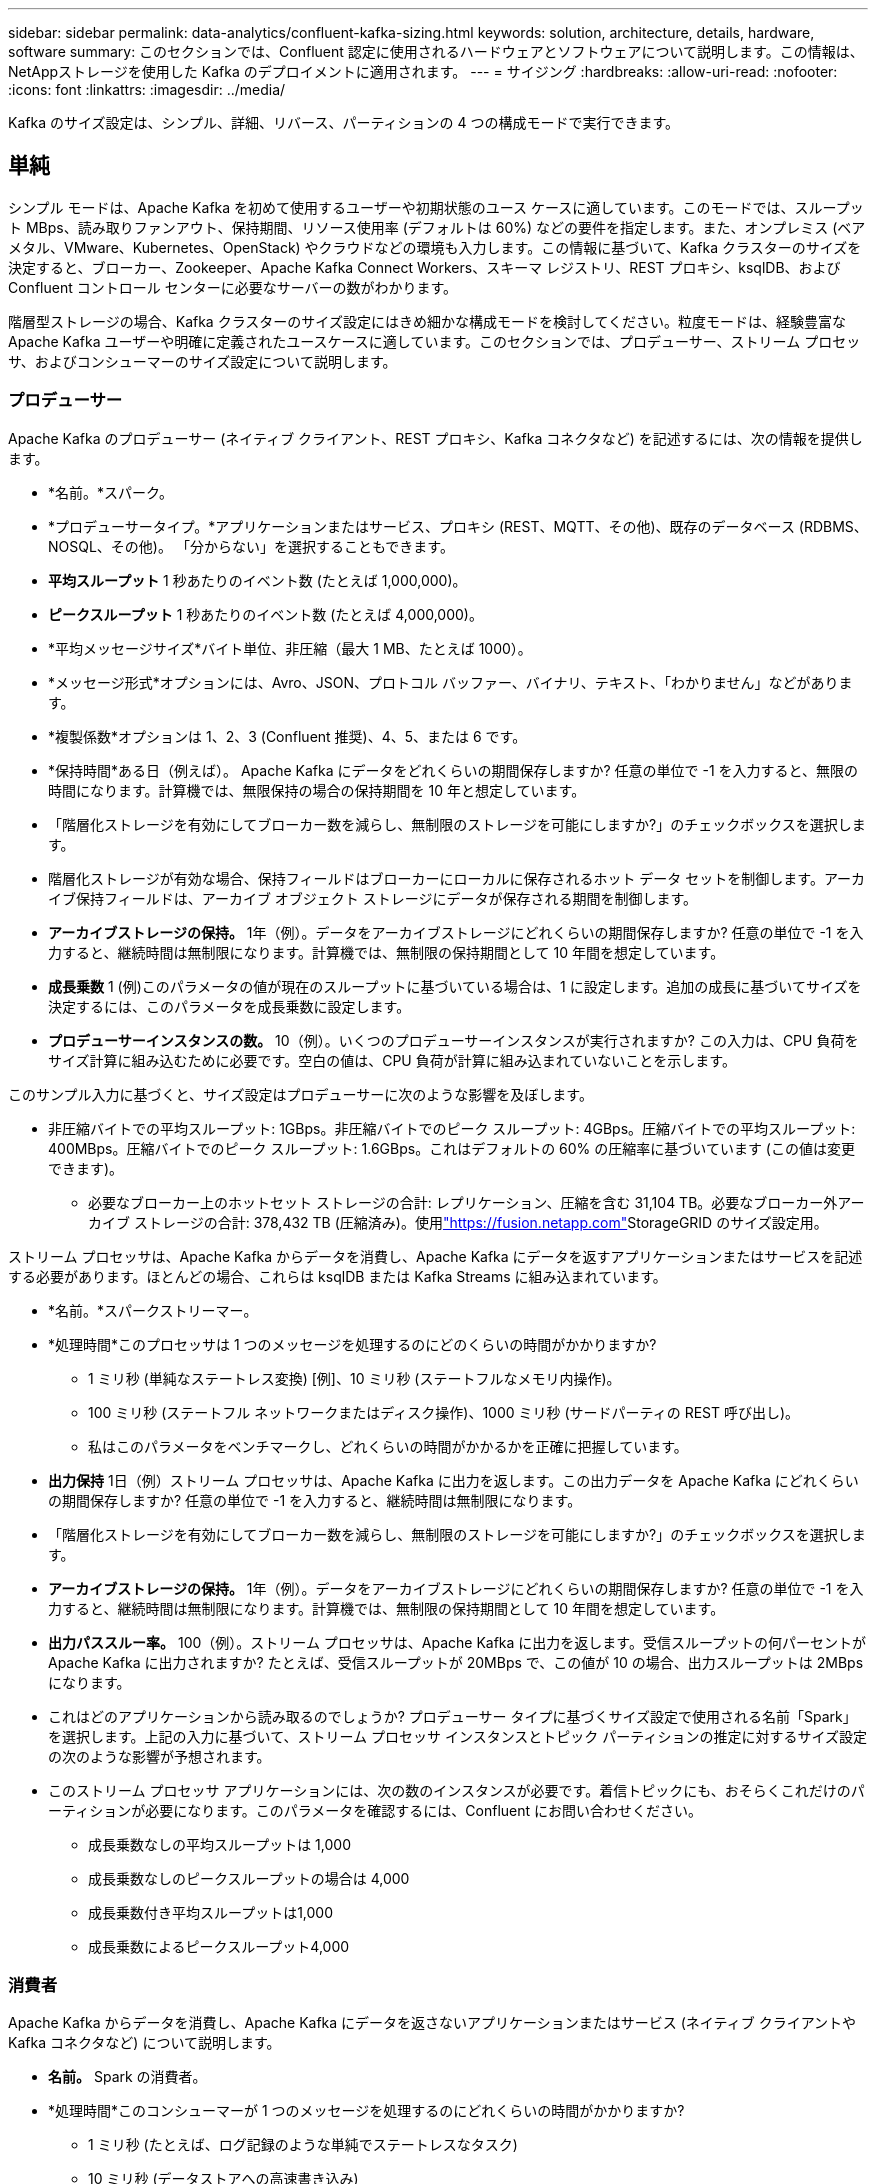 ---
sidebar: sidebar 
permalink: data-analytics/confluent-kafka-sizing.html 
keywords: solution, architecture, details, hardware, software 
summary: このセクションでは、Confluent 認定に使用されるハードウェアとソフトウェアについて説明します。この情報は、 NetAppストレージを使用した Kafka のデプロイメントに適用されます。 
---
= サイジング
:hardbreaks:
:allow-uri-read: 
:nofooter: 
:icons: font
:linkattrs: 
:imagesdir: ../media/


[role="lead"]
Kafka のサイズ設定は、シンプル、詳細、リバース、パーティションの 4 つの構成モードで実行できます。



== 単純

シンプル モードは、Apache Kafka を初めて使用するユーザーや初期状態のユース ケースに適しています。このモードでは、スループット MBps、読み取りファンアウト、保持期間、リソース使用率 (デフォルトは 60%) などの要件を指定します。また、オンプレミス (ベアメタル、VMware、Kubernetes、OpenStack) やクラウドなどの環境も入力します。この情報に基づいて、Kafka クラスターのサイズを決定すると、ブローカー、Zookeeper、Apache Kafka Connect Workers、スキーマ レジストリ、REST プロキシ、ksqlDB、および Confluent コントロール センターに必要なサーバーの数がわかります。

階層型ストレージの場合、Kafka クラスターのサイズ設定にはきめ細かな構成モードを検討してください。粒度モードは、経験豊富な Apache Kafka ユーザーや明確に定義されたユースケースに適しています。このセクションでは、プロデューサー、ストリーム プロセッサ、およびコンシューマーのサイズ設定について説明します。



=== プロデューサー

Apache Kafka のプロデューサー (ネイティブ クライアント、REST プロキシ、Kafka コネクタなど) を記述するには、次の情報を提供します。

* *名前。*スパーク。
* *プロデューサータイプ。*アプリケーションまたはサービス、プロキシ (REST、MQTT、その他)、既存のデータベース (RDBMS、NOSQL、その他)。  「分からない」を選択することもできます。
* *平均スループット*  1 秒あたりのイベント数 (たとえば 1,000,000)。
* *ピークスループット*  1 秒あたりのイベント数 (たとえば 4,000,000)。
* *平均メッセージサイズ*バイト単位、非圧縮（最大 1 MB、たとえば 1000）。
* *メッセージ形式*オプションには、Avro、JSON、プロトコル バッファー、バイナリ、テキスト、「わかりません」などがあります。
* *複製係数*オプションは 1、2、3 (Confluent 推奨)、4、5、または 6 です。
* *保持時間*ある日（例えば）。  Apache Kafka にデータをどれくらいの期間保存しますか? 任意の単位で -1 を入力すると、無限の時間になります。計算機では、無限保持の場合の保持期間を 10 年と想定しています。
* 「階層化ストレージを有効にしてブローカー数を減らし、無制限のストレージを可能にしますか?」のチェックボックスを選択します。
* 階層化ストレージが有効な場合、保持フィールドはブローカーにローカルに保存されるホット データ セットを制御します。アーカイブ保持フィールドは、アーカイブ オブジェクト ストレージにデータが保存される期間を制御します。
* *アーカイブストレージの保持。* 1年（例）。データをアーカイブストレージにどれくらいの期間保存しますか? 任意の単位で -1 を入力すると、継続時間は無制限になります。計算機では、無制限の保持期間として 10 年間を想定しています。
* *成長乗数* 1 (例)このパラメータの値が現在のスループットに基づいている場合は、1 に設定します。追加の成長に基づいてサイズを決定するには、このパラメータを成長乗数に設定します。
* *プロデューサーインスタンスの数。* 10（例）。いくつのプロデューサーインスタンスが実行されますか? この入力は、CPU 負荷をサイズ計算に組み込むために必要です。空白の値は、CPU 負荷が計算に組み込まれていないことを示します。


このサンプル入力に基づくと、サイズ設定はプロデューサーに次のような影響を及ぼします。

* 非圧縮バイトでの平均スループット: 1GBps。非圧縮バイトでのピーク スループット: 4GBps。圧縮バイトでの平均スループット: 400MBps。圧縮バイトでのピーク スループット: 1.6GBps。これはデフォルトの 60% の圧縮率に基づいています (この値は変更できます)。
+
** 必要なブローカー上のホットセット ストレージの合計: レプリケーション、圧縮を含む 31,104 TB。必要なブローカー外アーカイブ ストレージの合計: 378,432 TB (圧縮済み)。使用link:https://fusion.netapp.com["https://fusion.netapp.com"^]StorageGRID のサイズ設定用。




ストリーム プロセッサは、Apache Kafka からデータを消費し、Apache Kafka にデータを返すアプリケーションまたはサービスを記述する必要があります。ほとんどの場合、これらは ksqlDB または Kafka Streams に組み込まれています。

* *名前。*スパークストリーマー。
* *処理時間*このプロセッサは 1 つのメッセージを処理するのにどのくらいの時間がかかりますか?
+
** 1 ミリ秒 (単純なステートレス変換) [例]、10 ミリ秒 (ステートフルなメモリ内操作)。
** 100 ミリ秒 (ステートフル ネットワークまたはディスク操作)、1000 ミリ秒 (サードパーティの REST 呼び出し)。
** 私はこのパラメータをベンチマークし、どれくらいの時間がかかるかを正確に把握しています。


* *出力保持* 1日（例）ストリーム プロセッサは、Apache Kafka に出力を返します。この出力データを Apache Kafka にどれくらいの期間保存しますか? 任意の単位で -1 を入力すると、継続時間は無制限になります。
* 「階層化ストレージを有効にしてブローカー数を減らし、無制限のストレージを可能にしますか?」のチェックボックスを選択します。
* *アーカイブストレージの保持。* 1年（例）。データをアーカイブストレージにどれくらいの期間保存しますか? 任意の単位で -1 を入力すると、継続時間は無制限になります。計算機では、無制限の保持期間として 10 年間を想定しています。
* *出力パススルー率。* 100（例）。ストリーム プロセッサは、Apache Kafka に出力を返します。受信スループットの何パーセントが Apache Kafka に出力されますか? たとえば、受信スループットが 20MBps で、この値が 10 の場合、出力スループットは 2MBps になります。
* これはどのアプリケーションから読み取るのでしょうか? プロデューサー タイプに基づくサイズ設定で使用される名前「Spark」を選択します。上記の入力に基づいて、ストリーム プロセッサ インスタンスとトピック パーティションの推定に対するサイズ設定の次のような影響が予想されます。
* このストリーム プロセッサ アプリケーションには、次の数のインスタンスが必要です。着信トピックにも、おそらくこれだけのパーティションが必要になります。このパラメータを確認するには、Confluent にお問い合わせください。
+
** 成長乗数なしの平均スループットは 1,000
** 成長乗数なしのピークスループットの場合は 4,000
** 成長乗数付き平均スループットは1,000
** 成長乗数によるピークスループット4,000






=== 消費者

Apache Kafka からデータを消費し、Apache Kafka にデータを返さないアプリケーションまたはサービス (ネイティブ クライアントや Kafka コネクタなど) について説明します。

* *名前。*  Spark の消費者。
* *処理時間*このコンシューマーが 1 つのメッセージを処理するのにどれくらいの時間がかかりますか?
+
** 1 ミリ秒 (たとえば、ログ記録のような単純でステートレスなタスク)
** 10 ミリ秒 (データストアへの高速書き込み)
** 100 ミリ秒 (データストアへの書き込みが遅い)
** 1000ミリ秒（サードパーティのREST呼び出し）
** 期間が既知のその他のベンチマーク プロセス。


* *消費者タイプ。*既存のデータストア (RDBMS、NoSQL、その他) へのアプリケーション、プロキシ、またはシンク。
* これはどのアプリケーションから読み取るのでしょうか? このパラメータを、以前に決定したプロデューサーおよびストリームのサイズに接続します。


上記の入力に基づいて、コンシューマー インスタンスのサイズとトピック パーティションの見積りを決定する必要があります。コンシューマー アプリケーションには次の数のインスタンスが必要です。

* 平均スループットは2,000、成長乗数なし
* ピーク時のスループットは8,000、成長乗数なし
* 成長乗数を含む平均スループットは2,000
* 成長乗数を含むピークスループットは8,000


着信トピックにもこの数のパーティションが必要になる可能性があります。確認するには Confluent にお問い合わせください。

プロデューサー、ストリーム プロセッサ、コンシューマーの要件に加えて、次の追加要件も提供する必要があります。

* *再建の時間です。*たとえば、4 時間。  Apache Kafka ブローカー ホストに障害が発生し、そのデータが失われ、障害が発生したホストの代わりに新しいホストがプロビジョニングされた場合、この新しいホストはどのくらいの速さで再構築する必要がありますか? 値が不明な場合は、このパラメータを空白のままにしておきます。
* *リソース使用率目標（パーセント）*たとえば、60。平均スループット時にホストをどの程度利用したいですか?  Confluent では、Confluent 自己バランス クラスターを使用している場合を除き、60% の使用率を推奨しています。その場合、使用率はさらに高くなります。




=== あなたの環境を説明してください

* *クラスターはどのような環境で実行されますか?*  Amazon Web Services、Microsoft Azure、Google Cloud Platform、オンプレミスのベアメタル、オンプレミスの VMware、オンプレミスの OpenStack、オンプレミスの Kubernates のどれですか?
* *ホストの詳細*コア数: 48 (例)、ネットワーク カードの種類 (10GbE、40GbE、16GbE、1GbE、またはその他の種類)。
* *ストレージボリューム*ホスト: 12 (例)ホストごとにいくつのハードドライブまたは SSD がサポートされますか?  Confluent では、ホストごとに 12 台のハード ドライブを推奨しています。
* *ストレージ容量/ボリューム（GB単位）*  1000（例）。  1 つのボリュームにはギガバイト単位でどれくらいのストレージを保存できますか?  Confluent では 1 TB のディスクを推奨します。
* *ストレージ構成*ストレージ ボリュームはどのように構成されますか?  Confluent では、Confluent のすべての機能を活用するために RAID10 を推奨しています。  JBOD、SAN、RAID 1、RAID 0、RAID 5 などのタイプもサポートされています。
* *単一ボリュームのスループット (MBps)。* 125（例）。単一のストレージ ボリュームは、メガバイト/秒単位でどのくらいの速度で読み取りまたは書き込みできますか?  Confluent では、通常 125MBps のスループットを持つ標準ハードドライブを推奨しています。
* *メモリ容量(GB)*  64（例）。


環境変数を決定したら、「クラスターのサイズを設定」を選択します。上記の例のパラメータに基づいて、Confluent Kafka のサイズを次のように決定しました。

* *Apache Kafka。*ブローカー数: 22。クラスターはストレージに制限されています。ホスト数を減らし、無制限のストレージを可能にするために、階層化ストレージを有効にすることを検討してください。
* *Apache ZooKeeper。*数: 5、Apache Kafka Connect Workers: 数: 2、スキーマ レジストリ: 数: 2、REST プロキシ: 数: 2、ksqlDB: 数: 2、Confluent Control Center: 数: 1。


ユースケースを考慮しないプラットフォーム チームにはリバース モードを使用します。パーティション モードを使用して、1 つのトピックに必要なパーティションの数を計算します。見る https://eventsizer.io[]リバースおよびパーティション モードに基づいてサイズを決定します。
